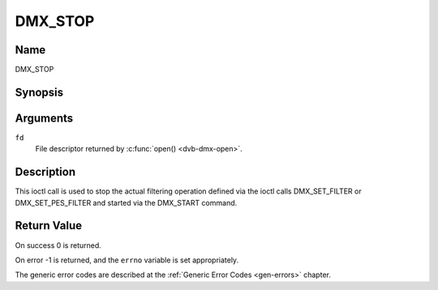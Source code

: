 .. -*- coding: utf-8; mode: rst -*-

.. _DMX_STOP:

========
DMX_STOP
========

Name
----

DMX_STOP


Synopsis
--------

.. c:function:: int ioctl( int fd, DMX_STOP)
    :name: DMX_STOP


Arguments
---------

``fd``
    File descriptor returned by :c:func:`open() <dvb-dmx-open>`.

Description
-----------

This ioctl call is used to stop the actual filtering operation defined
via the ioctl calls DMX_SET_FILTER or DMX_SET_PES_FILTER and
started via the DMX_START command.


Return Value
------------

On success 0 is returned.

On error -1 is returned, and the ``errno`` variable is set
appropriately.

The generic error codes are described at the
:ref:`Generic Error Codes <gen-errors>` chapter.
